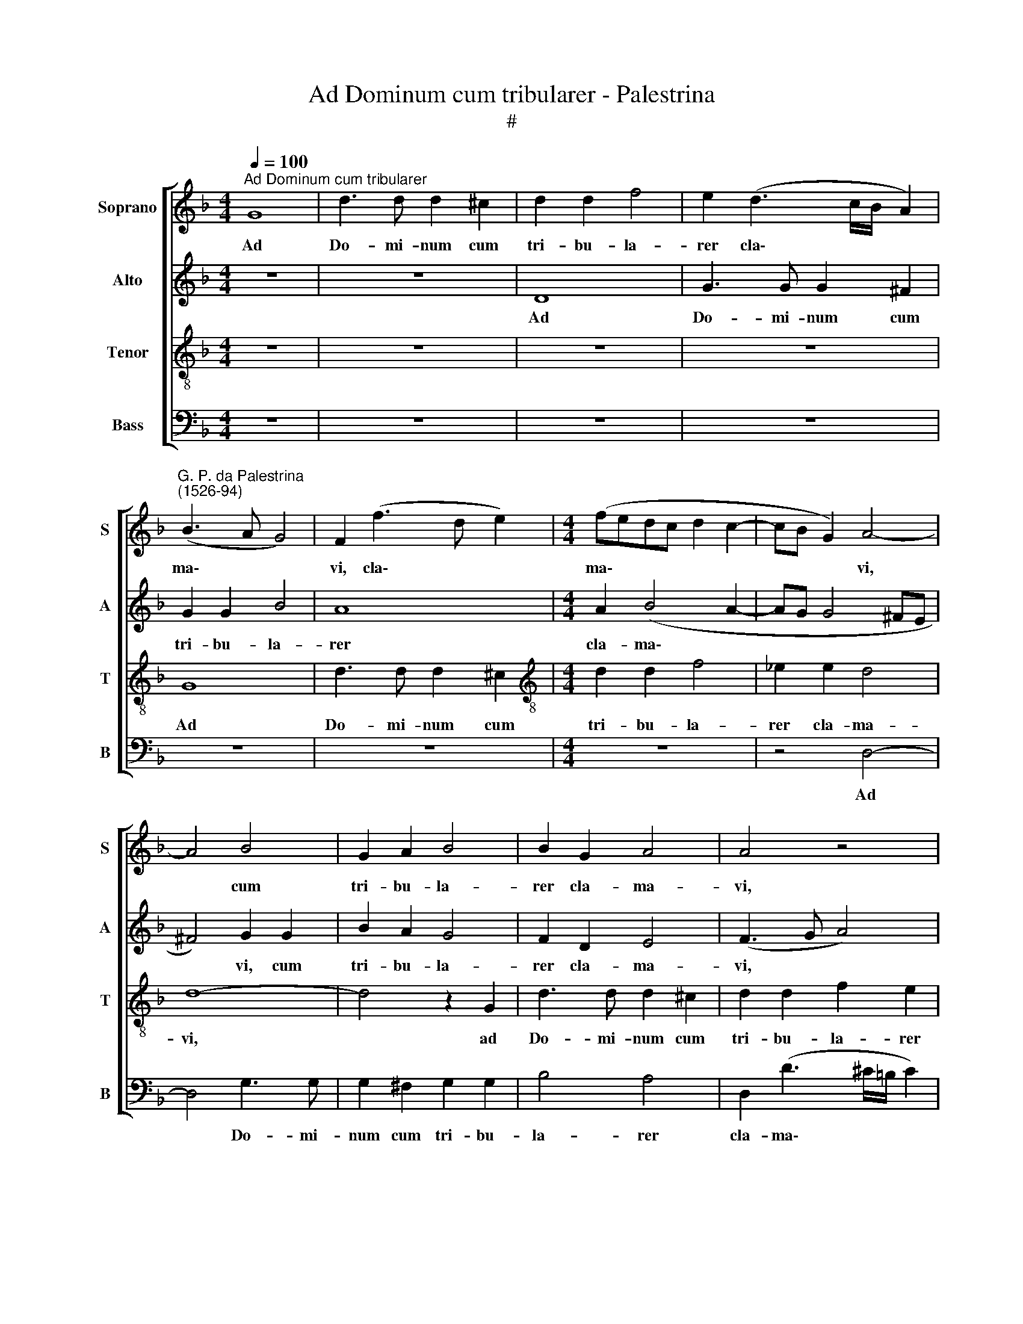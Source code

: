 X:1
T:Ad Dominum cum tribularer - Palestrina
T:#
%%score [ 1 2 3 4 ]
L:1/8
Q:1/4=100
M:4/4
K:F
V:1 treble nm="Soprano" snm="S"
V:2 treble nm="Alto" snm="A"
V:3 treble-8 nm="Tenor" snm="T"
V:4 bass nm="Bass" snm="B"
V:1
"^Ad Dominum cum tribularer" G8 | d3 d d2 ^c2 | d2 d2 f4 | e2 (d3 c/B/ A2) | %4
w: Ad|Do- mi- num cum|tri- bu- la-|rer cla\- * * *|
"^G. P. da Palestrina\n(1526-94)" (B3 A G4) | F2 (f3 d e2) |[M:4/4] (fedc d2 c2- | cB G2) A4- | %8
w: ma\- * *|vi, cla\- * *|ma\- * * * * *|* * * vi,|
 A4 B4 | G2 A2 B4 | B2 G2 A4 | A4 z4 | z4 d4- | d2 f4 e2 | d2 c2 B4 | G4 d4 | c2 B2 (A2 G2- | %17
w: * cum|tri- bu- la-|rer cla- ma-|vi,|et|* ex- au-|di- vit me,|et ex-|au- di- vit *|
 G^F F2) G4 | z8 | =B6 B2 | =B2 c4 c2 | c2 c3 c c2 | d3 d G2 (_e2- | ed dc/B/ c4) | d2 d4 d2 | d8 | %26
w: * * * me.||Do- mi-|ne, Do- mi-|ne, li- be- ra|a- ni- mam me\-||am, Do- mi-|ne,|
 z4 z2 d2- | dd A2 c4 | A4 z4 | z4 z2 d2 | g3 g g2 f2 | (_e3 d c4) | =B2 B2 c2 d2 | G2 (_B4 AG | %34
w: a\-|* ni- mam me-|am|a|la- bi- is i-|ni\- * *|quis, et a lin-|gua do\- * *|
 F2) (G3 ^F F2) | G2 c2 B2 A2 | F2 G2 A4- | A4 A4 | z2 A2 A2 A2 | =B4 c4- | c4 z4 | z8 | z2 c4 B2 | %43
w: * lo\- * *|sa, et a lin-|gua do- lo\-|* sa.|Quid de- tur|ti- bi,|||aut quid|
 G2 A2 B2 c2- | c2 (B3 A A2- | A2 G2 A2 B2) | A4 z2 A2- | A2 B4 G2 | A2 (B3 A G2- | G2 ^FE F4) | %50
w: ap- po- na- tur|* ti\- * *||bi ad|* lin- guam|do- lo\- * *||
 G4 z2 d2 | (B2 c2) d4- | d4 z2[Q:1/4=99] A2 |[Q:1/4=96] B4[Q:1/4=93] G2[Q:1/4=91] A2 | %54
w: sam, do-|lo\- * sam,|* ad|lin- guam do-|
[Q:1/4=87] B8 |[Q:1/4=84] !fermata!A8 |] %56
w: lo-|sam?|
V:2
 z8 | z8 | D8 | G3 G G2 ^F2 | G2 G2 B4 | A8 |[M:4/4] A2 (B4 A2- | AG G4 ^FE | ^F4) G2 G2 | %9
w: ||Ad|Do- mi- num cum|tri- bu- la-|rer|cla- ma\- *||* vi, cum|
 B2 A2 G4 | F2 D2 E4 | (F3 G A4) | z2 A2 B4- | B2 A2 F2 (G2- | GD F2) G2 G2 | B6 A2 | %16
w: tri- bu- la-|rer cla- ma-|vi, * *|et ex\-|* au- di- vit|* * * me, et|ex- au-|
 G2 F2 (_E2 D2) | z2 C2 _E2 D2 | C2 B,2 A,4 | D6 D2 | D2 G4 G2 | G4 A3 A | A2 B3 B (c2- | %23
w: di- vit me, *|et ex- au-|di- vit me.|Do- mi-|ne, Do- mi-|ne, li- be-|ra a- ni- mam|
 cB B4) A2 | B2 B4 B2 | B2 F3 F G2 | A3 A D2 (B2- | BA AG/F/ G4) | F2 F2 G3 G | G2 F2 (_ED D2- | %30
w: * * * me-|am, Do- mi-|ne, li- be- ra|a- ni- mam me\-||am a la- bi-|is i- ni\- * *|
 D2 C2) D2 D2 | (G3 F _E4) | D4 z2 D2 | E2 F2 G2 A2 | B4 A2 A2 | G2 F2 D2 F2- | F2 (ED ^C3 D | %37
w: * * quis, i-|ni\- * *|quis, et|a lin- gua do-|lo- sa, et|a lin- gua do\-|* lo\- * * *|
 ED/E/ F2 E4) | ^F2 F2 F2 F2 | G4 A2 A2- | A2 G2 E2 F2 | G2 C2 (D2 G2- | G2 ^F2) G4 | z8 | %44
w: |sa. Quid de- tur|ti- bi, aut|* quid ap- po-|na- tur ti\- *|* * bi,||
 z2 G4 F2 | D3 E F2 G2 | E4 E4 | F4 G4 | _E2 F2 G4 | A2 A4 B2- | B2 G2 A2 (B2- | B2 AG ^F2) (G2- | %52
w: aut quid|ap- po- na- tur|ti- bi|ad lin-|guam do- lo-|sam, ad lin\-|* guam do- lo\-|* * * * sam,|
 G2 ^FE F2) F2 | G4 B2 A2 | G8 | !fermata!^F8 |] %56
w: * * * * ad|lin- guam do-|lo-|sam?|
V:3
 z8 | z8 | z8 | z8 | G8 | d3 d d2 ^c2 |[M:4/4][K:treble-8] d2 d2 f4 | _e2 e2 d4 | d8- | d4 z2 G2 | %10
w: ||||Ad|Do- mi- num cum|tri- bu- la-|rer cla- ma-|vi,|* ad|
 d3 d d2 ^c2 | d2 d2 f2 e2 | ^f4 g4 | d4 z4 | z6 d2- | d2 g4 f2 | _e2 (d2 c2 B2) | (A4 G4) | z8 | %19
w: Do- mi- num cum|tri- bu- la- rer|cla- ma-|vi,|et|* ex- au-|di- vit * *|me. *||
 z2 g4 g2 | g2 e4 e2 | e4 f3 f | f2 g3 g c2 | g4 f4 | z2 f4 f2 | f4 d3 d | e2 f3 f (g2- | %27
w: Do- mi-|ne, Do- mi-|ne, li- be-|ra a- ni- mam|me- am,|Do- mi-|ne, li- be-|ra a- ni- mam|
 gf f4) e2 | f2 c2 d3 d | d2 c2 (B3 A | G4) A2 =B2 | c4 g4- | g2 G2 A2 =B2 | c2 d2 _e4 | d8 | %35
w: * * * me-|am a la- bi-|is i- ni\- *|* qui~s, i-|ni- quis,|* et a lin-|gua do- lo-|sa,|
 z2 A2 B2 c2 | d2 e2 (f2 ed | ^c2 d4 c2) | d2 d2 d2 d2 | d4 f2 f2- | f2 e2 c2 d2 | e2 (f3 d _e2) | %42
w: et a lin-|gua do- lo\- * *||sa. Quid de- tur|tí- bi, aut|* quid ap- po-|na- tur * *|
 c4 d2 g2- | g2 f2 d2 e2 | f2 g2 (e2 f2- | f2 ed cA d2- | d2 ^c=B) c4 | d4 _e4 | c2 d2 _e4 | d8 | %50
w: ti- bi, aut|* quid ap- po-|na- tur ti\- *||* * * bi|ad lin-|guam do- lo-|sam,|
 B4 c2 F2 | G4 (A2 B2) | A8 | z2 G2 d4 | d2 d2 d4 | !fermata!d8 |] %56
w: ad lín- guam|do- lo\- *|sam,|ad lin-|guam do- lo-|sam?|
V:4
 z8 | z8 | z8 | z8 | z8 | z8 |[M:4/4] z8 | z4 D,4- | D,4 G,3 G, | G,2 ^F,2 G,2 G,2 | B,4 A,4 | %11
w: |||||||Ad|* Do- mi-|num cum tri- bu-|la- rer|
 D,2 (D3 ^C/=B,/ C2) | D4 z2 G,2- | G,2 D4 C2 | B,2 A,2 G,4- | G,4 z4 | z6 G,2 | C6 B,2 | %18
w: cla- ma\- * * *|vi, et|* ex- au-|di- vit me,||et|ex- au-|
 A,2 (G,4 ^F,2) | G,2 G,4 G,2 | G,2 C,4 C,2 | C,4 z4 | z8 | z8 | z2 B,,4 B,,2 | B,,4 B,3 B, | %26
w: di- vit *|me. Do- mi-|ne, Do- mi-|ne,|||Do- mi-|ne, li- be-|
 C2 D3 D G,2 | D4 C4 | F,4 B,3 B, | B,2 A,2 (G,3 F, | _E,4) D,4 | C,4 C,4 | G,4 z4 | z8 | z4 D,4 | %35
w: ra a- ni- mam|me- am|a la- bi-|is i- ni\- *|* quis,|i- ni-|quis,||et|
 E,2 F,2 G,2 A,2 | B,4 A,4- | A,8 | z2 D,2 D,2 D,2 | G,4 F,4 | z2 C4 B,2 | G,2 A,2 B,2 C2 | %42
w: a lin- gua do-|lo- sa.||Quid de- tur|tí- bi,|aut quid|ap- po- na- tur|
 A,4 G,4 | z2 D4 C2 | A,2 B,2 C2 D2 | (B,4 A,2 G,2) | A,8 | z8 | z8 | D,8 | _E,4 C,2 D,2 | %51
w: ti- bi,|aut quid|ap- po- na- tur|ti\- * *|bi|||ad|lin- guam do-|
 _E,4 D,4 | D,8 | G,4 G,2 ^F,2 | G,8 | !fermata!D,8 |] %56
w: lo- sam,|ad|lin- guam do-|lo-|sam?|

